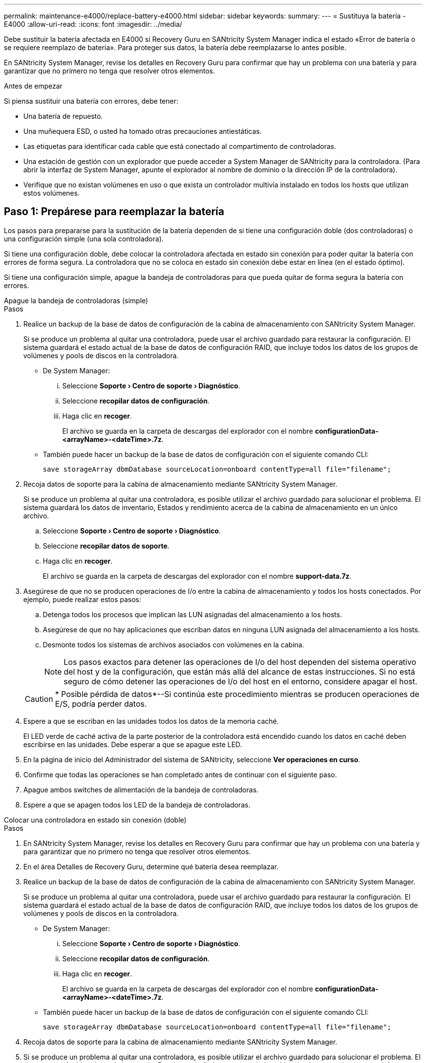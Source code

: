 ---
permalink: maintenance-e4000/replace-battery-e4000.html 
sidebar: sidebar 
keywords:  
summary:  
---
= Sustituya la batería - E4000
:allow-uri-read: 
:icons: font
:imagesdir: ../media/


[role="lead"]
Debe sustituir la batería afectada en E4000 si Recovery Guru en SANtricity System Manager indica el estado «Error de batería o se requiere reemplazo de batería». Para proteger sus datos, la batería debe reemplazarse lo antes posible.

En SANtricity System Manager, revise los detalles en Recovery Guru para confirmar que hay un problema con una batería y para garantizar que no primero no tenga que resolver otros elementos.

.Antes de empezar
Si piensa sustituir una batería con errores, debe tener:

* Una batería de repuesto.
* Una muñequera ESD, o usted ha tomado otras precauciones antiestáticas.
* Las etiquetas para identificar cada cable que está conectado al compartimento de controladoras.
* Una estación de gestión con un explorador que puede acceder a System Manager de SANtricity para la controladora. (Para abrir la interfaz de System Manager, apunte el explorador al nombre de dominio o la dirección IP de la controladora).
* Verifique que no existan volúmenes en uso o que exista un controlador multivía instalado en todos los hosts que utilizan estos volúmenes.




== Paso 1: Prepárese para reemplazar la batería

Los pasos para prepararse para la sustitución de la batería dependen de si tiene una configuración doble (dos controladoras) o una configuración simple (una sola controladora).

Si tiene una configuración doble, debe colocar la controladora afectada en estado sin conexión para poder quitar la batería con errores de forma segura. La controladora que no se coloca en estado sin conexión debe estar en línea (en el estado óptimo).

Si tiene una configuración simple, apague la bandeja de controladoras para que pueda quitar de forma segura la batería con errores.

[role="tabbed-block"]
====
.Apague la bandeja de controladoras (simple)
--
.Pasos
. Realice un backup de la base de datos de configuración de la cabina de almacenamiento con SANtricity System Manager.
+
Si se produce un problema al quitar una controladora, puede usar el archivo guardado para restaurar la configuración. El sistema guardará el estado actual de la base de datos de configuración RAID, que incluye todos los datos de los grupos de volúmenes y pools de discos en la controladora.

+
** De System Manager:
+
... Seleccione *Soporte › Centro de soporte › Diagnóstico*.
... Seleccione *recopilar datos de configuración*.
... Haga clic en *recoger*.
+
El archivo se guarda en la carpeta de descargas del explorador con el nombre *configurationData-<arrayName>-<dateTime>.7z*.



** También puede hacer un backup de la base de datos de configuración con el siguiente comando CLI:
+
`save storageArray dbmDatabase sourceLocation=onboard contentType=all file="filename";`



. Recoja datos de soporte para la cabina de almacenamiento mediante SANtricity System Manager.
+
Si se produce un problema al quitar una controladora, es posible utilizar el archivo guardado para solucionar el problema. El sistema guardará los datos de inventario, Estados y rendimiento acerca de la cabina de almacenamiento en un único archivo.

+
.. Seleccione *Soporte › Centro de soporte › Diagnóstico*.
.. Seleccione *recopilar datos de soporte*.
.. Haga clic en *recoger*.
+
El archivo se guarda en la carpeta de descargas del explorador con el nombre *support-data.7z*.



. Asegúrese de que no se producen operaciones de I/o entre la cabina de almacenamiento y todos los hosts conectados. Por ejemplo, puede realizar estos pasos:
+
.. Detenga todos los procesos que implican las LUN asignadas del almacenamiento a los hosts.
.. Asegúrese de que no hay aplicaciones que escriban datos en ninguna LUN asignada del almacenamiento a los hosts.
.. Desmonte todos los sistemas de archivos asociados con volúmenes en la cabina.
+

NOTE: Los pasos exactos para detener las operaciones de I/o del host dependen del sistema operativo del host y de la configuración, que están más allá del alcance de estas instrucciones. Si no está seguro de cómo detener las operaciones de I/o del host en el entorno, considere apagar el host.

+

CAUTION: * Posible pérdida de datos*--Si continúa este procedimiento mientras se producen operaciones de E/S, podría perder datos.



. Espere a que se escriban en las unidades todos los datos de la memoria caché.
+
El LED verde de caché activa de la parte posterior de la controladora está encendido cuando los datos en caché deben escribirse en las unidades. Debe esperar a que se apague este LED.

. En la página de inicio del Administrador del sistema de SANtricity, seleccione *Ver operaciones en curso*.
. Confirme que todas las operaciones se han completado antes de continuar con el siguiente paso.
. Apague ambos switches de alimentación de la bandeja de controladoras.
. Espere a que se apagen todos los LED de la bandeja de controladoras.


--
.Colocar una controladora en estado sin conexión (doble)
--
.Pasos
. En SANtricity System Manager, revise los detalles en Recovery Guru para confirmar que hay un problema con una batería y para garantizar que no primero no tenga que resolver otros elementos.
. En el área Detalles de Recovery Guru, determine qué batería desea reemplazar.
. Realice un backup de la base de datos de configuración de la cabina de almacenamiento con SANtricity System Manager.
+
Si se produce un problema al quitar una controladora, puede usar el archivo guardado para restaurar la configuración. El sistema guardará el estado actual de la base de datos de configuración RAID, que incluye todos los datos de los grupos de volúmenes y pools de discos en la controladora.

+
** De System Manager:
+
... Seleccione *Soporte › Centro de soporte › Diagnóstico*.
... Seleccione *recopilar datos de configuración*.
... Haga clic en *recoger*.
+
El archivo se guarda en la carpeta de descargas del explorador con el nombre *configurationData-<arrayName>-<dateTime>.7z*.



** También puede hacer un backup de la base de datos de configuración con el siguiente comando CLI:
+
`save storageArray dbmDatabase sourceLocation=onboard contentType=all file="filename";`



. Recoja datos de soporte para la cabina de almacenamiento mediante SANtricity System Manager.
. Si se produce un problema al quitar una controladora, es posible utilizar el archivo guardado para solucionar el problema. El sistema guardará los datos de inventario, Estados y rendimiento acerca de la cabina de almacenamiento en un único archivo.
+
.. Seleccione *Soporte › Centro de soporte › Diagnóstico*.
.. Seleccione *recopilar datos de soporte*.
.. Haga clic en *recoger*.
+
El archivo se guarda en la carpeta de descargas del explorador con el nombre, support-data.7z.



. Si la controladora aún no está desconectada, desconectarla ahora mediante System Manager de SANtricity.
+
** Desde SANtricity System Manager:
+
... Seleccione *hardware*.
... Si el gráfico muestra las unidades, seleccione *Controller & Components* para mostrar los controladores.
... Seleccione la controladora que desea colocar en estado sin conexión.
... En el menú contextual, seleccione *colocar fuera de línea* y confirme que desea realizar la operación.
+

NOTE: Si accede a System Manager de SANtricity con la controladora que intenta desconectar, se muestra un mensaje de SANtricity System Manager no disponible. Seleccione *conectarse a una conexión de red alternativa* para acceder automáticamente al Administrador del sistema de SANtricity utilizando el otro controlador.



** Como alternativa, puede desconectar las controladoras utilizando los siguientes comandos de la CLI:
+
*Para el controlador A*: `set controller [a] availability=offline`

+
*Para el controlador B*: `set controller [b] availability=offline`



. Espere a que SANtricity System Manager actualice el estado de la controladora a sin conexión.
. Seleccione *Volver a comprobar* en Recovery Guru y confirme que el campo *Aceptar eliminar* en el área *Detalles* muestra *Sí*. Esto indica que es seguro continuar quitando el compartimento de controladoras.


--
====


== Paso 2: Quite el compartimento de controladora E4000

Debe quitar el compartimento de controladoras de la bandeja de controladoras para poder quitar la batería.

.Antes de empezar
Asegúrese de tener lo siguiente:

* Una muñequera ESD, o usted ha tomado otras precauciones antiestáticas.
* Las etiquetas para identificar cada cable que está conectado al compartimento de controladoras.


.Pasos
. Desconecte todos los cables del compartimento de controladoras.
+

CAUTION: Para evitar un rendimiento degradado, no gire, pliegue, pellizque ni pellizque los cables.

. Si los puertos de host en el contenedor de controladora utilizan transceptores SFP+, déjelo instalados.
. Confirmar que los LED de caché activa de la parte posterior de la controladora y la placa frontal de la controladora están apagados.
+
Si alguno de los LED está encendido, el controlador todavía está utilizando la energía de la batería. Todos los LED deben estar apagados antes de continuar con este procedimiento.

. Apriete el pestillo del asa de leva hasta que se suelte, abra el asa de leva por completo para liberar el compartimento de controladoras del plano medio y luego, con dos manos, tire del compartimento de controladoras hasta la mitad del chasis.




== Paso 3: Instale la batería nueva

Debe quitar la batería con errores y sustituirla.

.Pasos
. Desembale la batería nueva y colóquela sobre una superficie plana y libre de estática.
+

NOTE: Para cumplir con las normativas de seguridad de la IATA, las baterías de reemplazo se envían con un estado de carga (SoC) del 30 por ciento o menos. Cuando vuelva a aplicar la alimentación, tenga en cuenta que el almacenamiento en caché de escritura no se reanudará hasta que se completen la carga de la batería de reemplazo y el ciclo de aprendizaje inicial.

. Si usted no está ya conectado a tierra, correctamente tierra usted mismo.
. Quite el compartimento de controladoras del chasis.
. Voltee el compartimento de controladoras y colóquelo en una superficie plana y estable.
. Abra la cubierta presionando los botones azules en los lados del contenedor del controlador para liberar la cubierta y luego gire la cubierta hacia arriba y hacia afuera del contenedor del controlador.
+
image::../media/drw_E4000_open_controller_module_cover_IEOPS-870.png[Abra la cubierta del módulo del controlador.]

. Localice la batería en el compartimento de controladoras.
. Quite la batería con errores del compartimento de controladoras:
+
.. Presione la pestaña de desbloqueo de la batería del lado del compartimento de controladoras.
.. Deslice la batería hacia arriba hasta que se despeje de los soportes de sujeción y, a continuación, levante la batería para sacarla del compartimento de controladoras.
.. Desconecte la batería del compartimento de controladoras.
+
image::../media/drw_E4000_replace_nvbattery_IEOPS-862.png[Retire la batería.]

+
|===


 a| 
image::../media/legend_icon_01.png[Un icono]
| Pestaña de liberación de la batería 


 a| 
image::../media/legend_icon_02.png[Dos iconos]
| Conector de alimentación de la batería 
|===


. Extraiga la batería de repuesto de su paquete. Instale la batería de repuesto:
+
.. Vuelva a enchufar el conector de la batería en la toma del compartimento de la controladora.
+
Asegúrese de que el conector se bloquea en la toma de la batería de la placa base.

.. Alinee la batería con los soportes de sujeción de la pared lateral de chapa metálica.
.. Deslice la lengüeta de liberación de la batería hacia abajo hasta que el pestillo de la batería se acople y haga clic en la abertura de la pared lateral.


. Vuelva a instalar la cubierta del compartimento de controladoras y bloquéela en su lugar.




== Paso 4: Vuelva a instalar el compartimento de controladoras

Después de sustituir los componentes en el compartimento de controladoras, vuelva a instalarlo en el chasis.

.Pasos
. Si usted no está ya conectado a tierra, correctamente tierra usted mismo.
. Si aún no lo ha hecho, sustituya la cubierta del compartimento del controlador.
. Dé la vuelta al controlador de modo que la cubierta extraíble quede orientada hacia abajo.
. Con el mango de leva en la posición abierta, deslice el controlador completamente en el estante.
. Sustituya los cables.
+

NOTE: Si ha quitado los convertidores de medios (QSFP o SFP), recuerde volver a instalarlos si está utilizando cables de fibra óptica.

. Conecte los cables al dispositivo de gestión de cables con la correa de gancho y lazo.




== Paso 5: Sustitución completa de la batería

Los pasos para completar el reemplazo de la batería dependen de si tiene una configuración doble (dos controladoras) o simple (una controladora).

[role="tabbed-block"]
====
.Controladora alimentación (simple)
--
.Pasos
. Encienda los dos switches de alimentación que se encuentran en la parte posterior de la bandeja de controladoras.
+
** No apague los interruptores de alimentación durante el proceso de encendido, que normalmente tarda 90 segundos o menos en completarse.
** Los ventiladores de cada bandeja son muy altos cuando se inician por primera vez. El ruido fuerte durante el arranque es normal.


. Cuando la controladora vuelva a estar en línea, compruebe los LED de atención de la bandeja de controladoras.
+
Si el estado no es óptimo o si alguno de los LED de atención está encendido, confirme que todos los cables están conectados correctamente y compruebe que la batería y el compartimento de controladoras estén instalados correctamente. Si es necesario, retire y vuelva a instalar el compartimento de la controladora y la batería.

+

NOTE: Si no puede resolver el problema, póngase en contacto con el soporte técnico. Si es necesario, recoja datos de soporte para la cabina de almacenamiento mediante System Manager de SANtricity.

. Recoja datos de soporte para la cabina de almacenamiento mediante SANtricity System Manager.
+
.. Seleccione *Soporte › Centro de soporte › Diagnóstico*.
.. Seleccione Recoger datos de soporte.
.. Haga clic en Recoger.
+
El archivo se guarda en la carpeta de descargas del explorador con el nombre *support-data.7z*.





--
.Colocar una controladora en línea (doble)
--
.Pasos
. Utilice System Manager de SANtricity para conectar la controladora.
+
** Desde SANtricity System Manager:
+
... Seleccione *hardware*.
... Si el gráfico muestra las unidades, seleccione *Controlador y componentes*.
... Seleccione la controladora que desea colocar en línea.
... Seleccione *colocar en línea* en el menú contextual y confirme que desea realizar la operación.
+
El sistema coloca la controladora en línea.



** Como alternativa, puede volver a conectar la controladora usando los siguientes comandos de la CLI:
+
*Para el controlador A* `set controller [a] availability=online`: ;

+
*Para el controlador B* `set controller [b] availability=online`: ;



. Cuando la controladora vuelva a estar en línea, compruebe los LED de atención de la bandeja de controladoras.
+
Si el estado no es óptimo o si alguno de los LED de atención está encendido, confirme que todos los cables están conectados correctamente y compruebe que la batería y el compartimento de controladoras estén instalados correctamente. Si es necesario, retire y vuelva a instalar el compartimento de la controladora y la batería.

+

NOTE: Si no puede resolver el problema, póngase en contacto con el soporte técnico. Si es necesario, recoja datos de soporte para la cabina de almacenamiento mediante System Manager de SANtricity.

. Verifique que todos los volúmenes se hayan devuelto al propietario preferido.
+
.. Selecciona *Almacenamiento › Volúmenes*. En la página *todos los volúmenes*, compruebe que los volúmenes se distribuyen a sus propietarios preferidos. Seleccione *Más › Cambiar propiedad* para ver los propietarios del volumen.
.. Si todos los volúmenes son propiedad del propietario preferido, continúe con el paso 5.
.. Si ninguno de los volúmenes se devuelve, debe devolver manualmente los volúmenes. Vaya a *Más › Redistribuir volúmenes*.
.. Si solo algunos de los volúmenes se devuelven a sus propietarios preferidos tras distribución automática o distribución manual, debe comprobar Recovery Guru para los problemas de conectividad de host.
.. Si no existe Recovery Guru presente o si después de seguir los pasos de Recovery Guru, los volúmenes siguen sin devolverse a sus propietarios preferidos, póngase en contacto con el servicio de soporte.


. Recoja datos de soporte para la cabina de almacenamiento mediante SANtricity System Manager.
+
.. Seleccione *Soporte › Centro de soporte › Diagnóstico*.
.. Seleccione *recopilar datos de soporte*.
.. Haga clic en *recoger*.
+
El archivo se guarda en la carpeta de descargas del explorador con el nombre *support-data.7z*.





--
====
.El futuro
Se ha completado el reemplazo de la batería. Es posible reanudar las operaciones normales.
